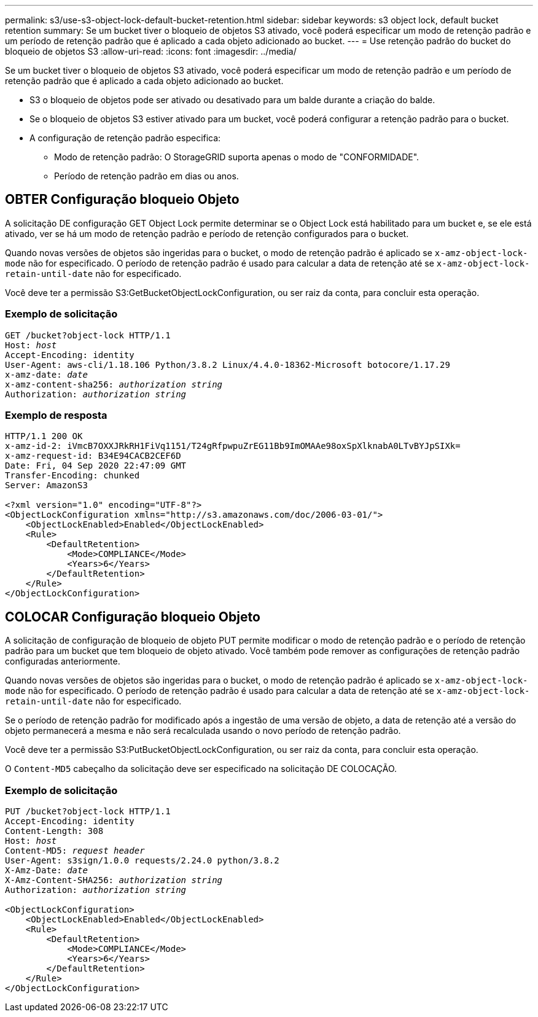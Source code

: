---
permalink: s3/use-s3-object-lock-default-bucket-retention.html 
sidebar: sidebar 
keywords: s3 object lock, default bucket retention 
summary: Se um bucket tiver o bloqueio de objetos S3 ativado, você poderá especificar um modo de retenção padrão e um período de retenção padrão que é aplicado a cada objeto adicionado ao bucket. 
---
= Use retenção padrão do bucket do bloqueio de objetos S3
:allow-uri-read: 
:icons: font
:imagesdir: ../media/


[role="lead"]
Se um bucket tiver o bloqueio de objetos S3 ativado, você poderá especificar um modo de retenção padrão e um período de retenção padrão que é aplicado a cada objeto adicionado ao bucket.

* S3 o bloqueio de objetos pode ser ativado ou desativado para um balde durante a criação do balde.
* Se o bloqueio de objetos S3 estiver ativado para um bucket, você poderá configurar a retenção padrão para o bucket.
* A configuração de retenção padrão especifica:
+
** Modo de retenção padrão: O StorageGRID suporta apenas o modo de "CONFORMIDADE".
** Período de retenção padrão em dias ou anos.






== OBTER Configuração bloqueio Objeto

A solicitação DE configuração GET Object Lock permite determinar se o Object Lock está habilitado para um bucket e, se ele está ativado, ver se há um modo de retenção padrão e período de retenção configurados para o bucket.

Quando novas versões de objetos são ingeridas para o bucket, o modo de retenção padrão é aplicado se `x-amz-object-lock-mode` não for especificado. O período de retenção padrão é usado para calcular a data de retenção até se `x-amz-object-lock-retain-until-date` não for especificado.

Você deve ter a permissão S3:GetBucketObjectLockConfiguration, ou ser raiz da conta, para concluir esta operação.



=== Exemplo de solicitação

[listing, subs="specialcharacters,quotes"]
----
GET /bucket?object-lock HTTP/1.1
Host: _host_
Accept-Encoding: identity
User-Agent: aws-cli/1.18.106 Python/3.8.2 Linux/4.4.0-18362-Microsoft botocore/1.17.29
x-amz-date: _date_
x-amz-content-sha256: _authorization string_
Authorization: _authorization string_
----


=== Exemplo de resposta

[listing]
----
HTTP/1.1 200 OK
x-amz-id-2: iVmcB7OXXJRkRH1FiVq1151/T24gRfpwpuZrEG11Bb9ImOMAAe98oxSpXlknabA0LTvBYJpSIXk=
x-amz-request-id: B34E94CACB2CEF6D
Date: Fri, 04 Sep 2020 22:47:09 GMT
Transfer-Encoding: chunked
Server: AmazonS3

<?xml version="1.0" encoding="UTF-8"?>
<ObjectLockConfiguration xmlns="http://s3.amazonaws.com/doc/2006-03-01/">
    <ObjectLockEnabled>Enabled</ObjectLockEnabled>
    <Rule>
        <DefaultRetention>
            <Mode>COMPLIANCE</Mode>
            <Years>6</Years>
        </DefaultRetention>
    </Rule>
</ObjectLockConfiguration>
----


== COLOCAR Configuração bloqueio Objeto

A solicitação de configuração de bloqueio de objeto PUT permite modificar o modo de retenção padrão e o período de retenção padrão para um bucket que tem bloqueio de objeto ativado. Você também pode remover as configurações de retenção padrão configuradas anteriormente.

Quando novas versões de objetos são ingeridas para o bucket, o modo de retenção padrão é aplicado se `x-amz-object-lock-mode` não for especificado. O período de retenção padrão é usado para calcular a data de retenção até se `x-amz-object-lock-retain-until-date` não for especificado.

Se o período de retenção padrão for modificado após a ingestão de uma versão de objeto, a data de retenção até a versão do objeto permanecerá a mesma e não será recalculada usando o novo período de retenção padrão.

Você deve ter a permissão S3:PutBucketObjectLockConfiguration, ou ser raiz da conta, para concluir esta operação.

O `Content-MD5` cabeçalho da solicitação deve ser especificado na solicitação DE COLOCAÇÃO.



=== Exemplo de solicitação

[listing, subs="specialcharacters,quotes"]
----
PUT /bucket?object-lock HTTP/1.1
Accept-Encoding: identity
Content-Length: 308
Host: _host_
Content-MD5: _request header_
User-Agent: s3sign/1.0.0 requests/2.24.0 python/3.8.2
X-Amz-Date: _date_
X-Amz-Content-SHA256: _authorization string_
Authorization: _authorization string_

<ObjectLockConfiguration>
    <ObjectLockEnabled>Enabled</ObjectLockEnabled>
    <Rule>
        <DefaultRetention>
            <Mode>COMPLIANCE</Mode>
            <Years>6</Years>
        </DefaultRetention>
    </Rule>
</ObjectLockConfiguration>
----